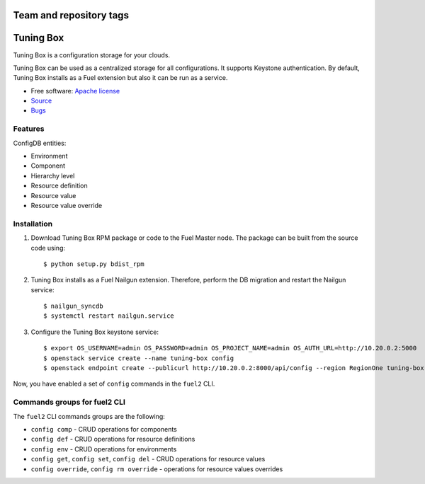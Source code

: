 ========================
Team and repository tags
========================

.. image:: http://governance.openstack.org/badges/tuning-box.svg
    :target: http://governance.openstack.org/reference/tags/index.html

.. Change things from this point on

==========
Tuning Box
==========

Tuning Box is a configuration storage for your clouds.

Tuning Box can be used as a centralized storage for all configurations. It
supports Keystone authentication. By default, Tuning Box installs as a Fuel
extension but also it can be run as a service.

* Free software: `Apache license`_
* Source_
* Bugs_

.. _Source: https://github.com/openstack/tuning-box
.. _Bugs: https://bugs.launchpad.net/fuel/+bugs?field.searchtext=&orderby=-importance&search=Search&field.tag=area-configdb+
.. _Apache license: https://www.apache.org/licenses/LICENSE-2.0

Features
--------

ConfigDB entities:

- Environment
- Component
- Hierarchy level
- Resource definition
- Resource value
- Resource value override

Installation
------------

#. Download Tuning Box RPM package or code to the Fuel Master node. The
   package can be built from the source code using::

    $ python setup.py bdist_rpm

#. Tuning Box installs as a Fuel Nailgun extension. Therefore, perform the
   DB migration and restart the Nailgun service::

    $ nailgun_syncdb
    $ systemctl restart nailgun.service

#. Configure the Tuning Box keystone service::

    $ export OS_USERNAME=admin OS_PASSWORD=admin OS_PROJECT_NAME=admin OS_AUTH_URL=http://10.20.0.2:5000
    $ openstack service create --name tuning-box config
    $ openstack endpoint create --publicurl http://10.20.0.2:8000/api/config --region RegionOne tuning-box

Now, you have enabled a set of ``config`` commands in the ``fuel2`` CLI.

Commands groups for fuel2 CLI
-----------------------------

The ``fuel2`` CLI commands groups are the following:

- ``config comp`` - CRUD operations for components
- ``config def`` - CRUD operations for resource definitions
- ``config env`` - CRUD operations for environments
- ``config get``, ``config set``, ``config del`` - CRUD operations for
  resource values
- ``config override``, ``config rm override`` - operations for resource values
  overrides
